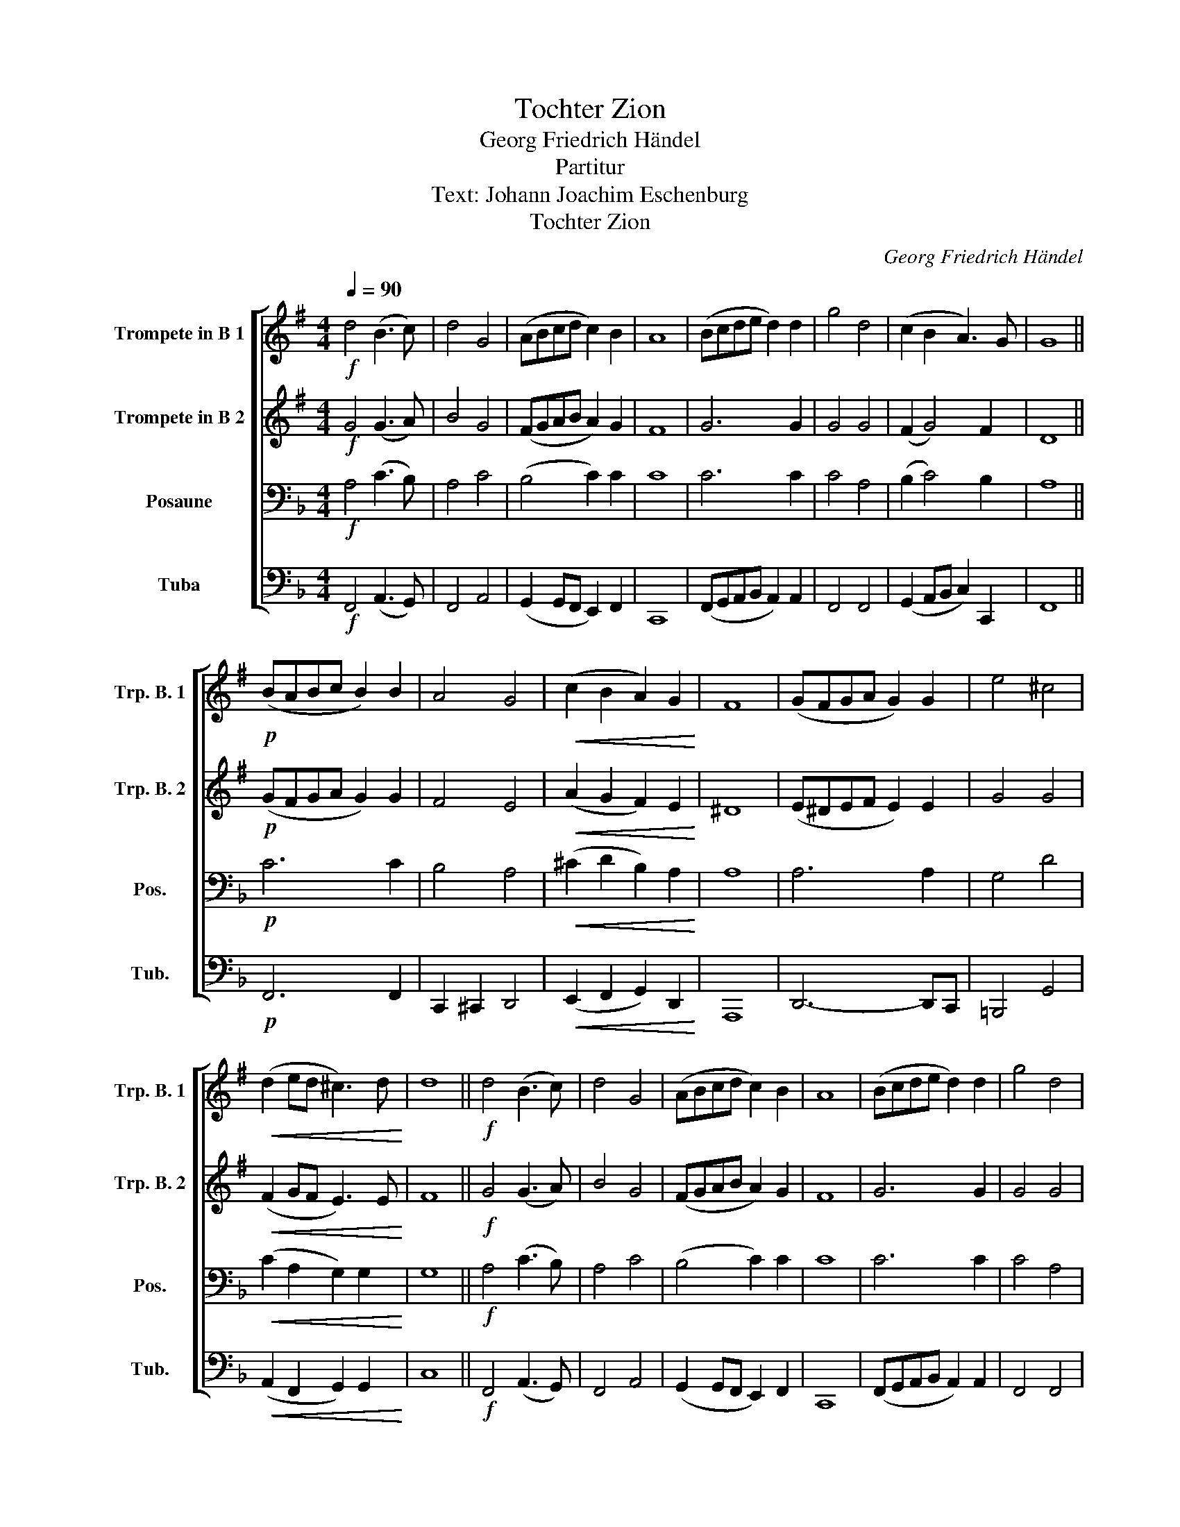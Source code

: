X:1
T:Tochter Zion
T:Georg Friedrich Händel
T:Partitur
T:Text: Johann Joachim Eschenburg
T:Tochter Zion
C:Georg Friedrich Händel
%%score [ 1 2 3 4 ]
L:1/8
Q:1/4=90
M:4/4
K:F
V:1 treble transpose=-2 nm="Trompete in B 1" snm="Trp. B. 1"
V:2 treble transpose=-2 nm="Trompete in B 2" snm="Trp. B. 2"
V:3 bass nm="Posaune" snm="Pos."
V:4 bass nm="Tuba" snm="Tub."
V:1
[K:G]!f! d4 (B3 c) | d4 G4 | (ABcd c2) B2 | A8 | (Bcde d2) d2 | g4 d4 | (c2 B2 A3) G | G8 || %8
!p! (BABc B2) B2 | A4 G4 |!<(! (c2 B2 A2) G2!<)! | F8 | (GFGA G2) G2 | e4 ^c4 | %14
!<(! (d2 ed ^c3) d!<)! | d8 ||!f! d4 (B3 c) | d4 G4 | (ABcd c2) B2 | A8 | (Bcde d2) d2 | g4 d4 | %22
 (c2 B2 A3) G | G8 |] %24
V:2
[K:G]!f! G4 (G3 A) | B4 G4 | (FGAB A2) G2 | F8 | G6 G2 | G4 G4 | (F2 G4) F2 | D8 || %8
!p! (GFGA G2) G2 | F4 E4 |!<(! (A2 G2 F2) E2!<)! | ^D8 | (E^DEF E2) E2 | G4 G4 | %14
!<(! (F2 GF E3) E!<)! | F8 ||!f! G4 (G3 A) | B4 G4 | (FGAB A2) G2 | F8 | G6 G2 | G4 G4 | %22
 (F2 G4) F2 | D8 |] %24
V:3
!f! A,4 (C3 B,) | A,4 C4 | (B,4 C2) C2 | C8 | C6 C2 | C4 A,4 | (B,2 C4) B,2 | A,8 ||!p! C6 C2 | %9
 B,4 A,4 |!<(! (^C2 D2 B,2) A,2!<)! | A,8 | A,6 A,2 | G,4 D4 |!<(! (C2 A,2 G,2) G,2!<)! | G,8 || %16
!f! A,4 (C3 B,) | A,4 C4 | (B,4 C2) C2 | C8 | C6 C2 | C4 A,4 | (B,2 C4) B,2 | A,8 |] %24
V:4
!f! F,,4 (A,,3 G,,) | F,,4 A,,4 | (G,,2 G,,F,, E,,2) F,,2 | C,,8 | (F,,G,,A,,B,, A,,2) A,,2 | %5
 F,,4 F,,4 | (G,,2 A,,B,, C,2) C,,2 | F,,8 ||!p! F,,6 F,,2 | C,,2 ^C,,2 D,,4 | %10
!<(! (E,,2 F,,2 G,,2) D,,2!<)! | A,,,8 | D,,6- D,,C,, | =B,,,4 G,,4 | %14
!<(! (A,,2 F,,2 G,,2) G,,2!<)! | C,8 ||!f! F,,4 (A,,3 G,,) | F,,4 A,,4 | (G,,2 G,,F,, E,,2) F,,2 | %19
 C,,8 | (F,,G,,A,,B,, A,,2) A,,2 | F,,4 F,,4 | (G,,2 A,,B,, C,2) C,,2 | F,,8 |] %24

